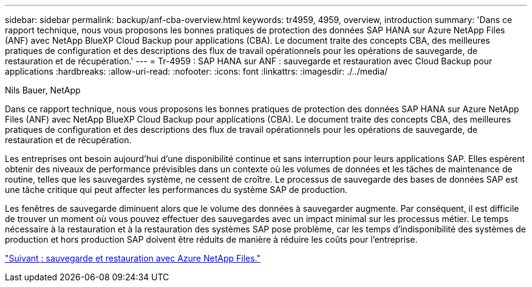 ---
sidebar: sidebar 
permalink: backup/anf-cba-overview.html 
keywords: tr4959, 4959, overview, introduction 
summary: 'Dans ce rapport technique, nous vous proposons les bonnes pratiques de protection des données SAP HANA sur Azure NetApp Files (ANF) avec NetApp BlueXP Cloud Backup pour applications (CBA). Le document traite des concepts CBA, des meilleures pratiques de configuration et des descriptions des flux de travail opérationnels pour les opérations de sauvegarde, de restauration et de récupération.' 
---
= Tr-4959 : SAP HANA sur ANF : sauvegarde et restauration avec Cloud Backup pour applications
:hardbreaks:
:allow-uri-read: 
:nofooter: 
:icons: font
:linkattrs: 
:imagesdir: ./../media/


Nils Bauer, NetApp

[role="lead"]
Dans ce rapport technique, nous vous proposons les bonnes pratiques de protection des données SAP HANA sur Azure NetApp Files (ANF) avec NetApp BlueXP Cloud Backup pour applications (CBA). Le document traite des concepts CBA, des meilleures pratiques de configuration et des descriptions des flux de travail opérationnels pour les opérations de sauvegarde, de restauration et de récupération.

Les entreprises ont besoin aujourd'hui d'une disponibilité continue et sans interruption pour leurs applications SAP. Elles espèrent obtenir des niveaux de performance prévisibles dans un contexte où les volumes de données et les tâches de maintenance de routine, telles que les sauvegardes système, ne cessent de croître. Le processus de sauvegarde des bases de données SAP est une tâche critique qui peut affecter les performances du système SAP de production.

Les fenêtres de sauvegarde diminuent alors que le volume des données à sauvegarder augmente. Par conséquent, il est difficile de trouver un moment où vous pouvez effectuer des sauvegardes avec un impact minimal sur les processus métier. Le temps nécessaire à la restauration et à la restauration des systèmes SAP pose problème, car les temps d'indisponibilité des systèmes de production et hors production SAP doivent être réduits de manière à réduire les coûts pour l'entreprise.

link:anf-cba-backup-and-recovery-using-azure-netapp-files.html["Suivant : sauvegarde et restauration avec Azure NetApp Files."]
